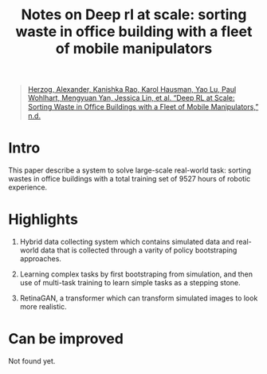 :PROPERTIES:
:ID:       9293ff79-b147-4863-88a0-ad07d6eab11a
:END:
#+title: Notes on Deep rl at scale: sorting waste in office building with a fleet of mobile manipulators
#+filetags: :off_policy:rl:

#+begin_quote
[[zotero://select/items/1_K3U738P3][Herzog, Alexander, Kanishka Rao, Karol Hausman, Yao Lu, Paul Wohlhart, Mengyuan Yan, Jessica Lin, et al. “Deep RL at Scale: Sorting Waste in Ofﬁce Buildings with a Fleet of Mobile Manipulators,” n.d.]]
#+end_quote

* Intro

This paper describe a system to solve large-scale real-world task: sorting wastes in office buildings with a total training set of 9527 hours of robotic experience.

* Highlights

1. Hybrid data collecting system which contains simulated data and real-world data that is collected through a varity of policy bootstraping approaches.

2. Learning complex tasks by first bootstraping from simulation, and then use of multi-task training to learn simple tasks as a stepping stone.

3. RetinaGAN, a transformer which can transform simulated images to look more realistic.

* Can be improved

Not found yet.
